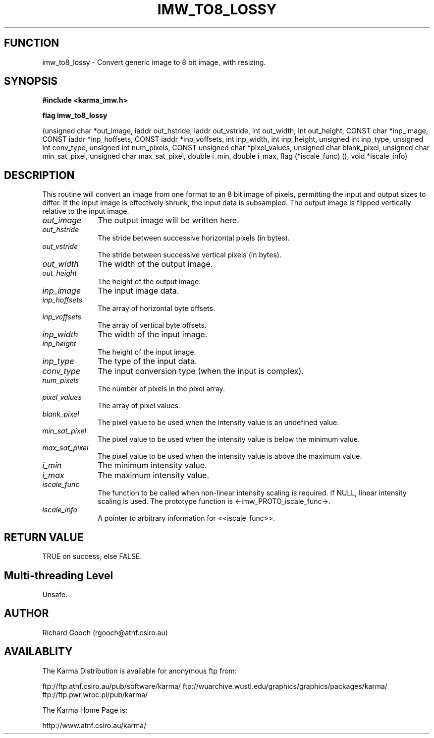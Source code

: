 .TH IMW_TO8_LOSSY 3 "13 Nov 2005" "Karma Distribution"
.SH FUNCTION
imw_to8_lossy \- Convert generic image to 8 bit image, with resizing.
.SH SYNOPSIS
.B #include <karma_imw.h>
.sp
.B flag imw_to8_lossy
.sp
(unsigned char *out_image,
iaddr out_hstride, iaddr out_vstride,
int out_width, int out_height, CONST char *inp_image,
CONST iaddr *inp_hoffsets, CONST iaddr *inp_voffsets,
int inp_width, int inp_height,
unsigned int inp_type, unsigned int conv_type,
unsigned int num_pixels, CONST unsigned char *pixel_values,
unsigned char blank_pixel, unsigned char min_sat_pixel,
unsigned char max_sat_pixel,
double i_min, double i_max,
flag (*iscale_func) (), void *iscale_info)
.SH DESCRIPTION
This routine will convert an image from one format to an 8 bit
image of pixels, permitting the input and output sizes to differ. If the
input image is effectively shrunk, the input data is subsampled. The output
image is flipped vertically relative to the input image.
.IP \fIout_image\fP 1i
The output image will be written here.
.IP \fIout_hstride\fP 1i
The stride between successive horizontal pixels (in bytes).
.IP \fIout_vstride\fP 1i
The stride between successive vertical pixels (in bytes).
.IP \fIout_width\fP 1i
The width of the output image.
.IP \fIout_height\fP 1i
The height of the output image.
.IP \fIinp_image\fP 1i
The input image data.
.IP \fIinp_hoffsets\fP 1i
The array of horizontal byte offsets.
.IP \fIinp_voffsets\fP 1i
The array of vertical byte offsets.
.IP \fIinp_width\fP 1i
The width of the input image.
.IP \fIinp_height\fP 1i
The height of the input image.
.IP \fIinp_type\fP 1i
The type of the input data.
.IP \fIconv_type\fP 1i
The input conversion type (when the input is complex).
.IP \fInum_pixels\fP 1i
The number of pixels in the pixel array.
.IP \fIpixel_values\fP 1i
The array of pixel values.
.IP \fIblank_pixel\fP 1i
The pixel value to be used when the intensity value is an
undefined value.
.IP \fImin_sat_pixel\fP 1i
The pixel value to be used when the intensity value is
below the minimum value.
.IP \fImax_sat_pixel\fP 1i
The pixel value to be used when the intensity value is
above the maximum value.
.IP \fIi_min\fP 1i
The minimum intensity value.
.IP \fIi_max\fP 1i
The maximum intensity value.
.IP \fIiscale_func\fP 1i
The function to be called when non-linear intensity scaling
is required. If NULL, linear intensity scaling is used. The prototype
function is <-imw_PROTO_iscale_func->.
.IP \fIiscale_info\fP 1i
A pointer to arbitrary information for <<iscale_func>>.
.SH RETURN VALUE
TRUE on success, else FALSE.
.SH Multi-threading Level
Unsafe.
.SH AUTHOR
Richard Gooch (rgooch@atnf.csiro.au)
.SH AVAILABLITY
The Karma Distribution is available for anonymous ftp from:

ftp://ftp.atnf.csiro.au/pub/software/karma/
ftp://wuarchive.wustl.edu/graphics/graphics/packages/karma/
ftp://ftp.pwr.wroc.pl/pub/karma/

The Karma Home Page is:

http://www.atnf.csiro.au/karma/
